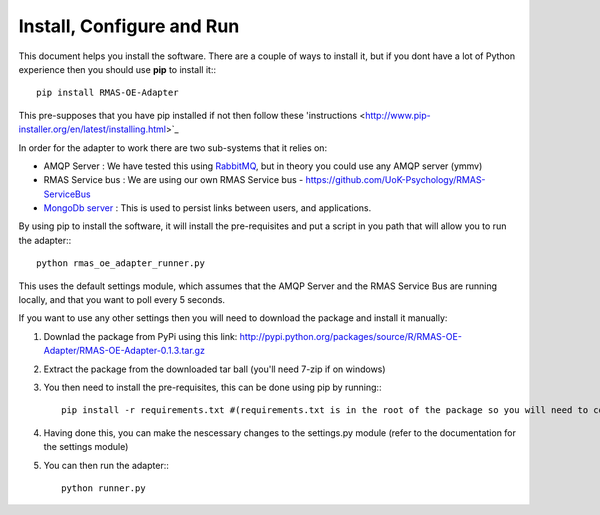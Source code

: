 Install, Configure and Run
==========================

This document helps you install the software. There are a couple of ways to install it, but
if you dont have a lot of Python experience then you should use **pip** to install it:::

	pip install RMAS-OE-Adapter
	
This pre-supposes that you have pip installed if not then follow these 'instructions <http://www.pip-installer.org/en/latest/installing.html>`_

In order for the adapter to work there are two sub-systems that it relies on:

* AMQP Server : We have tested this using `RabbitMQ <http://www.rabbitmq.com/download.html>`_, but in theory you could use any AMQP server (ymmv)
* RMAS Service bus : We are using our own RMAS Service bus - https://github.com/UoK-Psychology/RMAS-ServiceBus
* `MongoDb server <http://www.mongodb.org/downloads>`_ : This is used to persist links between users, and applications.

By using pip to install the software, it will install the pre-requisites and put a script
in you path that will allow you to run the adapter:::

	python rmas_oe_adapter_runner.py
	
This uses the default settings module, which assumes that the AMQP Server and the RMAS Service Bus
are running locally, and that you want to poll every 5 seconds.

If you want to use any other settings then you will need to download the package and install it
manually:

1. Downlad the package from PyPi using this link: http://pypi.python.org/packages/source/R/RMAS-OE-Adapter/RMAS-OE-Adapter-0.1.3.tar.gz
2. Extract the package from the downloaded tar ball (you'll need 7-zip if on windows)
3. You then need to install the pre-requisites, this can be done using pip by running:::
	
	pip install -r requirements.txt #(requirements.txt is in the root of the package so you will need to cd into that directory first)
	
4. Having done this, you can make the nescessary changes to the settings.py module (refer to the documentation for the settings module)
5. You can then run the adapter:::

	python runner.py
	

	


